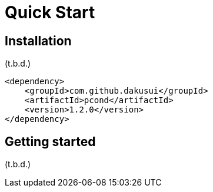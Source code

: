 = Quick Start

== Installation

(t.b.d.)

[source,xml]
----
<dependency>
    <groupId>com.github.dakusui</groupId>
    <artifactId>pcond</artifactId>
    <version>1.2.0</version>
</dependency>
----

== Getting started

(t.b.d.)
